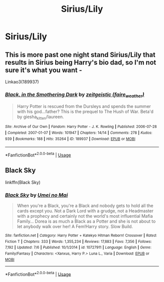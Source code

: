 #+TITLE: Sirius/Lily

* Sirius/Lily
:PROPERTIES:
:Score: 15
:DateUnix: 1566004317.0
:DateShort: 2019-Aug-17
:FlairText: Request
:END:

** This is more past one night stand Sirius/Lily that results in Sirius being Harry's bio dad, so I'm not sure it's what you want -

Linkao3(189937)
:PROPERTIES:
:Author: i_atent_ded
:Score: 3
:DateUnix: 1566062663.0
:DateShort: 2019-Aug-17
:END:

*** [[https://archiveofourown.org/works/189937][*/Black, in the Smothering Dark/*]] by [[https://www.archiveofourown.org/users/faire_weather/pseuds/zeitgeistic][/zeitgeistic (faire_weather)/]]

#+begin_quote
  Harry Potter is rescued from the Dursleys and spends the summer with his god...father? This is the prequel to The Hush of War. Beta'd by giesha_kitten/laureen.
#+end_quote

^{/Site/:} ^{Archive} ^{of} ^{Our} ^{Own} ^{*|*} ^{/Fandom/:} ^{Harry} ^{Potter} ^{-} ^{J.} ^{K.} ^{Rowling} ^{*|*} ^{/Published/:} ^{2006-07-28} ^{*|*} ^{/Completed/:} ^{2007-01-07} ^{*|*} ^{/Words/:} ^{101947} ^{*|*} ^{/Chapters/:} ^{14/14} ^{*|*} ^{/Comments/:} ^{278} ^{*|*} ^{/Kudos/:} ^{939} ^{*|*} ^{/Bookmarks/:} ^{188} ^{*|*} ^{/Hits/:} ^{35264} ^{*|*} ^{/ID/:} ^{189937} ^{*|*} ^{/Download/:} ^{[[https://archiveofourown.org/downloads/189937/Black%20in%20the%20Smothering.epub?updated_at=1549061182][EPUB]]} ^{or} ^{[[https://archiveofourown.org/downloads/189937/Black%20in%20the%20Smothering.mobi?updated_at=1549061182][MOBI]]}

--------------

*FanfictionBot*^{2.0.0-beta} | [[https://github.com/tusing/reddit-ffn-bot/wiki/Usage][Usage]]
:PROPERTIES:
:Author: FanfictionBot
:Score: 1
:DateUnix: 1566062681.0
:DateShort: 2019-Aug-17
:END:


** Black Sky

linkffn(Black Sky)
:PROPERTIES:
:Author: Thubanshee
:Score: 1
:DateUnix: 1566065683.0
:DateShort: 2019-Aug-17
:END:

*** [[https://www.fanfiction.net/s/10727911/1/][*/Black Sky/*]] by [[https://www.fanfiction.net/u/2648391/Umei-no-Mai][/Umei no Mai/]]

#+begin_quote
  When you're a Black, you're a Black and nobody gets to hold all the cards except you. Not a Dark Lord with a grudge, not a Headmaster with a prophecy and certainly not the world's most influential Mafia Family... Dorea is as much a Black as a Potter and she is not about to let anybody walk over her! A Fem!Harry story. Slow Build.
#+end_quote

^{/Site/:} ^{fanfiction.net} ^{*|*} ^{/Category/:} ^{Harry} ^{Potter} ^{+} ^{Katekyo} ^{Hitman} ^{Reborn!} ^{Crossover} ^{*|*} ^{/Rated/:} ^{Fiction} ^{T} ^{*|*} ^{/Chapters/:} ^{333} ^{*|*} ^{/Words/:} ^{1,355,234} ^{*|*} ^{/Reviews/:} ^{17,883} ^{*|*} ^{/Favs/:} ^{7,356} ^{*|*} ^{/Follows/:} ^{7,192} ^{*|*} ^{/Updated/:} ^{7/6} ^{*|*} ^{/Published/:} ^{10/1/2014} ^{*|*} ^{/id/:} ^{10727911} ^{*|*} ^{/Language/:} ^{English} ^{*|*} ^{/Genre/:} ^{Family/Fantasy} ^{*|*} ^{/Characters/:} ^{<Xanxus,} ^{Harry} ^{P.>} ^{Luna} ^{L.,} ^{Varia} ^{*|*} ^{/Download/:} ^{[[http://www.ff2ebook.com/old/ffn-bot/index.php?id=10727911&source=ff&filetype=epub][EPUB]]} ^{or} ^{[[http://www.ff2ebook.com/old/ffn-bot/index.php?id=10727911&source=ff&filetype=mobi][MOBI]]}

--------------

*FanfictionBot*^{2.0.0-beta} | [[https://github.com/tusing/reddit-ffn-bot/wiki/Usage][Usage]]
:PROPERTIES:
:Author: FanfictionBot
:Score: 1
:DateUnix: 1566065701.0
:DateShort: 2019-Aug-17
:END:
